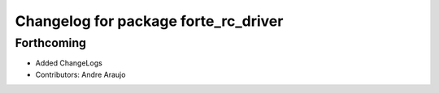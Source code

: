 ^^^^^^^^^^^^^^^^^^^^^^^^^^^^^^^^^^^^^
Changelog for package forte_rc_driver
^^^^^^^^^^^^^^^^^^^^^^^^^^^^^^^^^^^^^

Forthcoming
-----------
* Added ChangeLogs
* Contributors: Andre Araujo
